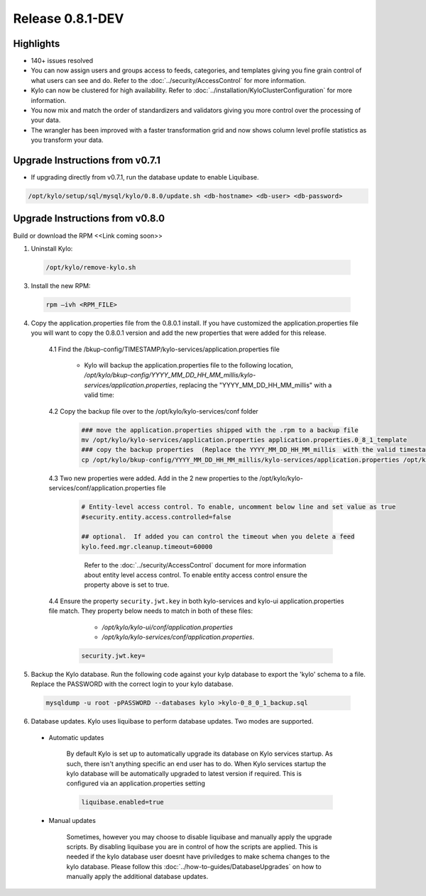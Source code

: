 Release 0.8.1-DEV
=================

Highlights
----------
- 140+ issues resolved

- You can now assign users and groups access to feeds, categories, and templates giving you fine grain control of what users can see and do.  Refer to the :doc:`../security/AccessControl` for more information.

- Kylo can now be clustered for high availability.  Refer to  :doc:`../installation/KyloClusterConfiguration` for more information.

- You now mix and match the order of standardizers and validators giving you more control over the processing of your data.

- The wrangler has been improved with a faster transformation grid and now shows column level profile statistics as you transform your data.

Upgrade Instructions from v0.7.1
--------------------------------
- If upgrading directly from v0.7.1, run the database update to enable Liquibase.

.. code-block:: shell

    /opt/kylo/setup/sql/mysql/kylo/0.8.0/update.sh <db-hostname> <db-user> <db-password>
..

Upgrade Instructions from v0.8.0
--------------------------------

Build or download the RPM <<Link coming soon>>

1. Uninstall Kylo:

 .. code-block:: shell

   /opt/kylo/remove-kylo.sh

 ..

3. Install the new RPM:

 .. code-block:: shell

     rpm –ivh <RPM_FILE>

 ..

4. Copy the application.properties file from the 0.8.0.1 install.  If you have customized the application.properties file you will want to copy the 0.8.0.1 version and add the new properties that were added for this release.

     4.1 Find the /bkup-config/TIMESTAMP/kylo-services/application.properties file

        - Kylo will backup the application.properties file to the following location, */opt/kylo/bkup-config/YYYY_MM_DD_HH_MM_millis/kylo-services/application.properties*, replacing the "YYYY_MM_DD_HH_MM_millis" with a valid time:

     4.2 Copy the backup file over to the /opt/kylo/kylo-services/conf folder

        .. code-block:: shell

          ### move the application.properties shipped with the .rpm to a backup file
          mv /opt/kylo/kylo-services/application.properties application.properties.0_8_1_template
          ### copy the backup properties  (Replace the YYYY_MM_DD_HH_MM_millis  with the valid timestamp)
          cp /opt/kylo/bkup-config/YYYY_MM_DD_HH_MM_millis/kylo-services/application.properties /opt/kylo/kylo-services/conf

        ..

     4.3  Two new properties were added.  Add in the 2 new properties to the /opt/kylo/kylo-services/conf/application.properties file

        .. code-block:: properties

         # Entity-level access control. To enable, uncomment below line and set value as true
         #security.entity.access.controlled=false

         ## optional.  If added you can control the timeout when you delete a feed
         kylo.feed.mgr.cleanup.timeout=60000

        ..

         Refer to the :doc:`../security/AccessControl` document for more information about entity level access control.  To enable entity access control ensure the property above is set to true.

     4.4 Ensure the property ``security.jwt.key`` in both kylo-services and kylo-ui application.properties file match.  They property below needs to match in both of these files:

         - */opt/kylo/kylo-ui/conf/application.properties*
         - */opt/kylo/kylo-services/conf/application.properties*.

       .. code-block:: properties

         security.jwt.key=

       ..

5. Backup the Kylo database.  Run the following code against your kylp database to export the 'kylo' schema to a file.  Replace the  PASSWORD with the correct login to your kylo database.

  .. code-block:: shell

     mysqldump -u root -pPASSWORD --databases kylo >kylo-0_8_0_1_backup.sql

  ..

6. Database updates.  Kylo uses liquibase to perform database updates.  Two modes are supported.

 - Automatic updates

     By default Kylo is set up to automatically upgrade its database on Kylo services startup. As such,
     there isn't anything specific an end user has to do. When Kylo services startup the kylo database will be automatically upgraded to latest version if required.
     This is configured via an application.properties setting

     .. code-block:: properties

         liquibase.enabled=true
     ..

 - Manual updates

     Sometimes, however you may choose to disable liquibase and manually apply the upgrade scripts.  By disabling liquibase you are in control of how the scripts are applied.  This is needed if the kylo database user doesnt have priviledges to make schema changes to the kylo database.
     Please follow this :doc:`../how-to-guides/DatabaseUpgrades` on how to manually apply the additional database updates.


